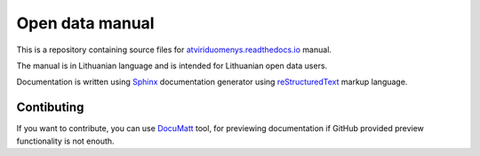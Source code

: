 .. default-role:: literal

Open data manual
################

This is a repository containing source files for atviriduomenys.readthedocs.io_
manual.

.. _atviriduomenys.readthedocs.io: https://atviriduomenys.readthedocs.io

The manual is in Lithuanian language and is intended for Lithuanian open data
users.

Documentation is written using Sphinx_ documentation generator using
reStructuredText_ markup language.

.. _Sphinx: https://www.sphinx-doc.org/en/master/
.. _reStructuredText: https://www.sphinx-doc.org/en/master/usage/restructuredtext/index.html

Contibuting
===========

If you want to contribute, you  can use DocuMatt_ tool, for previewing documentation if GitHub provided preview functionality is not enouth.

.. _DocuMatt: https://snippets.documatt.com/
